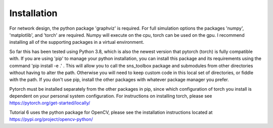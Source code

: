 .. _api:

Installation
============

For network design, the python package 'graphviz' is required. For full simulation options the packages 'numpy', 'matplotlib', and 'torch' are required. Numpy will execute on the cpu, torch can be used on the gpu. I recommend installing all of the supporting packages in a virtual environment.

So far this has been tested using Python 3.8, which is also the newest version that pytorch (torch) is fully compatible with. If you are using 'pip' to manage your python installation, you can install this package and its requirements using the command 'pip install -e .' . This will allow you to call the sns_toolbox package and submodules from other directories without having to alter the path. Otherwise you will need to keep custom code in this local set of directories, or fiddle with the path. If you don't use pip, install the other packages with whatever package manager you prefer.

Pytorch must be installed separately from the other packages in pip, since which configuration of torch you install is dependent on your personal system configuration. For instructions on installing torch, please see https://pytorch.org/get-started/locally/

Tutorial 6 uses the python package for OpenCV, please see the installation instructions located at https://pypi.org/project/opencv-python/